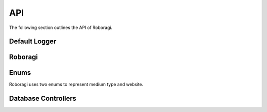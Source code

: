 .. _api:

API
==========
The following section outlines the API of Roboragi.

Default Logger
---------------
.. py:function:: get_default_logger()

    Return a basic default :py:class:`logging.Logger`

    **Returns**

    A basic logger with a :py:class:`logging.StreamHandler` attatched and with
    level ``INFO``

Roboragi
--------------------
.. py:class:: Roboragi(db_controller, mal_config, anilist_config, \*, logger=None, loop=None)

    Represents the search instance.

    It is suggested to use one of the class methods to create the instance
    if you wish to use one of the data controllers provided by the library.

    Make sure you run the :py:meth:`pre_cache` method if you initialized the
    class directly from the ``__init__`` method.

    **Parameters**

    * db_controller(:py:class:`DataController`) -
      Any sub class of :py:class:`DataController` will work here.

    * mal_config(:py:class:`dict`) - A dict for MAL authorization.
        It must contain the keys:
            ``user``: Your MAL username

            ``password``: Your MAL password

        It may also contain a key ``description`` for the description you
        wish to use in the auth header.

        If this key is not present, the description defaults to:
        ``A Python library for anime search.``

    * anilist_config(:py:class:`dict`) -  A dict for Anilist authorization.
        It must contain the keys:
            ``id``: Your Anilist client id

            ``secret``: Your Anilist client secret.

    * logger(Optional[:py:class:`logging.Logger`]) -  The logger object.
      If it's not provided, will use the defualt logger provided by the library.

    * loop(Optional[`Event loop <https://docs.python.org/
      3/library/asyncio-eventloops.html>`_]) -
      An asyncio event loop. If not provided will use the default event loop.

    .. py:classmethod:: from_postgres(mal_config, anilist_config, db_config = None, pool=None, \*, schema='roboragi', cache_pages=0, cache_mal_entries=0, logger=None, loop=None)

        This method is a *coroutine*

        Get an instance of :py:class:`Roboragi`  with
        :py:class:`PostgresController` as the database controller.

        **Parameters**

        * mal_config(:py:class:`dict`) - A dict for MAL authorization.
            It must contain the keys:
                ``user``: Your MAL username

                ``password``: Your MAL password

            It may also contain a key ``description`` for the description you
            wish to use in the auth header.

            If this key is not present, the description defaults to:
            ``A Python library for anime search.``

        * anilist_config(:py:class:`dict`) -  A dict for Anilist authorization.
            It must contain the keys:
                ``id``: Your Anilist client id

                ``secret``: Your Anilist client secret.


        * db_config(:py:class:`dict`) -
          A dict of database config for the connection.
          It should contain the keys in keyword arguments for the
          ``asyncpg.connection.connect`` function.

          An example config might look like this:

            .. code-block:: python3

                db_config = {
                    "host": 'localhost',
                    "port": '5432',
                    "user": 'postgres',
                    "database": 'postgres'
                }

        * pool(`Pool <https://magicstack.github.io/asyncpg/
          current/api/index.html?#asyncpg.pool.Pool>`_) - an
          existing ``asyncpg`` connection pool.

          One of ``db_config`` or ``pool`` must not be None.

        * schema(Optional[:py:class:`str`]) - the name for the schema used.
          Defaults to ``roboragi``

        * cache_pages(Optional[:py:class:`int`]) -
          The number of pages of anime and
          manga from Anilist to cache before the instance is created.
          Each page contains 40 entries max.

        * cache_mal_entries(Optional[:py:class:`int`]) -
          The number of MAL entries you wish to cache.
          ``cache_pages`` must be greater than 0 to cache MAL entries.

        * logger(Optional[:py:class:`logging.Logger`]) -  The logger object.
          If it's not provided, will use the defualt logger
          provided by the library.

        * loop(Optional[`Event loop <https://docs.python.org/3/
          library/asyncio-eventloops.html>`_]) - An asyncio event loop.
          If not provided will use the default event loop.

        **Returns**

        Instance of :py:class:`Roboragi` with
        :py:class:`PostgresController` as the database controller.

    .. py:classmethod:: from_sqlite(mal_config, anilist_config, path, \*, cache_pages=0, cache_mal_entries=0, logger=None, loop=None)

        This method is a *coroutine*

        Get an instance of :py:class:`Roboragi` with
        :py:class:`SqliteController` as the database controller.

        **Parameters**

        * mal_config(:py:class:`dict`) - A dict for MAL authorization.
            It must contain the keys:
                ``user``: Your MAL username

                ``password``: Your MAL password

            It may also contain a key ``description`` for the description you
            wish to use in the auth header.

            If this key is not present, the description defaults to:
            ``A Python library for anime search.``

        * anilist_config(:py:class:`dict`) -  A dict for Anilist authorization.
            It must contain the keys:
                ``id``: Your Anilist client id

                ``secret``: Your Anilist client secret.

        * path(Union[:py:class:`str`, :py:class:`pathlib.Path`]) -
          The path to the SQLite3 database,
          can either be a string or a Pathlib Path object.

        * cache_pages(Optional[:py:class:`int`]) -  The number of pages of
          anime and manga from Anilist to cache before the instance is created.
          Each page contains 40 entries max.

        * cache_mal_entries(Optional[:py:class:`int`]) -
          The number of MAL entries
          you wish to cache. ``cache_pages`` must be greater than
          0 to cache MAL entries.

        * logger(Optional[:py:class:`logging.Logger`]) -
          The logger object. If it's not provided,
          will use the defualt logger provided by the library.

        * loop(Optional[`Event loop <https://docs.python.org/3/
          library/asyncio-eventloops.html>`_]) -
          An asyncio event loop. If not provided
          will use the default event loop.

        **Returns**

        Instance of :py:class:`Roboragi` with
        :py:class:`PostgresController` as the database controller.

    .. py:method:: pre_cache(cache_pages, cache_mal_entries)

        This method is a *coroutine*

        Pre cache the database with anime and managa data.

        This method is called by :py:meth:`from_postgres`
        and :py:meth:`from_sqlite`, so you do not need to call this method if
        you created ths class instance with those two methods.

        **Parameters**

        * cache_pages(:py:class:`int`) - Number of Anilist pages to cache.
          There are 40 entries per page.

        * cache_mal_entries(:py:class:`int`) -
          Number of MAL entries you wish to cache.

    .. py:method:: yield_data(query, medium, sites)

        This method is a *coroutine*

        Yield the data for the search query from all sites.

        Sites with no data found will be skipped.

        **Parameters**

        * query(:py:class:`str`) - the search query

        * medium(:py:class:`Medium`) - the medium type

        * sites(Optional[Iterable[:py:class:`Site`]]) -
          an iterable of sites desired. If None is provided,
          will search all sites by default

        **Returns**

        An asynchronous generator that yields the site and data
        in a tuple for all sites requested.

    .. py:method:: get_data(query, medium, sites)

        This method is a *coroutine*

        Get the data for the search query in a dict.

        Sites with no data found will not be in the return value.

        **Parameters**

        * query(:py:class:`str`) - the search query

        * medium(:py:class:`Medium`) - the medium type

        * sites(Optional[Iterable[:py:class:`Site`]]) -
          an iterable of sites desired. If None is provided,
          will search all sites by default

        **Returns**

        Data for all sites in a dict ``{Site: data}``

        **Note**

        When retrieving data from the result of this method, use the
        :py:meth:`dict.get` method instead of square brackets.

        Example:

        .. code-block:: python3

            results = await search_instance.get_data(
                'Non Non Biyori', Medium.ANIME
            )

            # Good
            anilist = results.get(Site.ANILIST)

            # Bad, might raise KeyError
            anilist = results[Site.ANILIST]

Enums
---------
Roboragi uses two enums to represent medium type and website.

.. py:class:: Site

    .. py:attribute:: MAL = 1
    .. py:attribute:: ANILIST = 2
    .. py:attribute:: ANIMEPLANET = 3
    .. py:attribute:: ANIDB = 4
    .. py:attribute:: KITSU = 5
    .. py:attribute:: MANGAUPDATES = 6
    .. py:attribute:: LNDB = 7
    .. py:attribute:: NOVELUPDATES = 8
    .. py:attribute:: VNDB = 9


.. py:class:: Medium

    .. py:attribute:: ANIME = 1
    .. py:attribute:: MANGA = 2
    .. py:attribute:: LN = 3
    .. py:attribute:: VN = 4

Database Controllers
--------------------------
.. py:class:: DataController(logger)

    An ABC (abstract base class) that deals with database caching.

    See :ref:`Extending DatabaseController` for details.

.. py:class:: PostgresController(pool, logger, schema='roboragi')

    To be able to integrate with an existing database, all tables for roboragi
    will be put under the ``roboragi`` schema unless a different schema name is
    passed to the __init__ method.

    Create the instance with the :py:meth:`get_instance` method to make
    sure you have all the tables needed.

    .. py:classmethod:: get_instance(logger, connect_kwargs=None, pool=None, schema='roboragi')

        This method is a *coroutine*

        Get a new instance of :py:class:`PostgresController`

        This method will create the appropriate tables needed.

        **Parameters**

        * logger(Optional[:py:class:`logging.Logger`]) -
          The logger object. If it's not provided,
          will use the defualt logger provided by the library.

        * connect_kwargs(:py:class:`dict`) -
          A dict of database config for the connection.
          It should contain the keys in keyword arguments for the
          ``asyncpg.connection.connect`` function.

          An example config might look like this:

            .. code-block:: python3

                db_config = {
                    "host": 'localhost',
                    "port": '5432',
                    "user": 'postgres',
                    "database": 'postgres'
                }

        * pool(`Pool <https://magicstack.github.io/asyncpg/
          current/api/index.html?#asyncpg.pool.Pool>`_) - an
          existing ``asyncpg`` connection pool.

          One of ``db_config`` or ``pool`` must not be None.

        * schema(:py:class:`str`) - the name for the schema used.
          Defaults to ``roboragi``

        **Returns**

        a new instance of :py:class:`PostgresController`

.. py:class:: SqliteController(path, logger, loop=None)

    A SQLite3 data controller.

    Create the instance with the :py:meth:`get_instance` method to make
    sure you have all the tables needed.

    .. py:classmethod:: get_instance(path, logger=None, loop=None)

        This method is a *coroutine*

        Get a new instance of :py:class:`SqliteController`

        This method will create the appropriate tables needed.

        **Parameters**

        * path(Union[:py:class:`str`, :py:class:`pathlib.Path`]) -
          The path to the SQLite3 database,
          can either be a string or a Pathlib Path object.

        * logger(Optional[:py:class:`logging.Logger`]) -
          The logger object. If it's not provided,
          will use the defualt logger provided by the library.

        * loop(Optional[`Event loop <https://docs.python.org/3/
          library/asyncio-eventloops.html>`_]) -
          An asyncio event loop. If not provided
          will use the default event loop.

        **Returns**

        A new instance of :py:class:`SqliteController`
